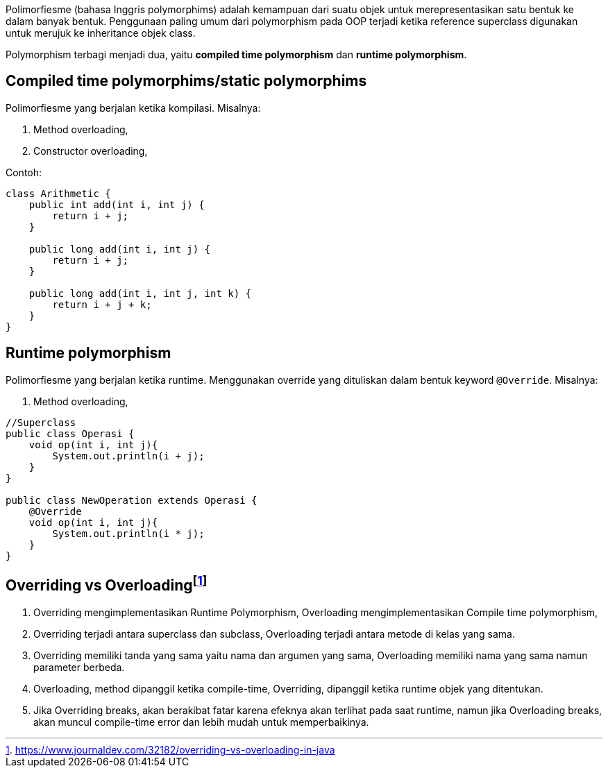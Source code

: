 :page-title       : Polymorphism
:page-signed-by   : Deo Valiandro. M <valiandrod@gmail.com>
:page-layout      : default
:page-category    : pbo

Polimorfiesme (bahasa Inggris polymorphims) adalah kemampuan dari suatu objek
untuk  merepresentasikan satu bentuk ke dalam banyak bentuk. Penggunaan paling
umum dari polymorphism pada OOP terjadi ketika reference superclass digunakan
untuk merujuk ke inheritance objek class.

Polymorphism terbagi menjadi dua, yaitu *compiled time polymorphism* dan
*runtime polymorphism*.


== Compiled time polymorphims/static polymorphims

Polimorfiesme yang berjalan ketika kompilasi. Misalnya:

. Method overloading,
. Constructor overloading,

Contoh:

[source, java]
----
class Arithmetic {
    public int add(int i, int j) {
        return i + j;
    }

    public long add(int i, int j) {
        return i + j;
    }

    public long add(int i, int j, int k) {
        return i + j + k;
    }
}
----


== Runtime polymorphism

Polimorfiesme yang berjalan ketika runtime. Menggunakan override yang dituliskan
dalam bentuk keyword `@Override`. Misalnya:

. Method overloading,

[source, java]
----
//Superclass
public class Operasi {
    void op(int i, int j){
        System.out.println(i + j);
    }
}

public class NewOperation extends Operasi {
    @Override
    void op(int i, int j){
        System.out.println(i * j);
    }
}
----

== Overriding vs Overloadingfootnote:[https://www.journaldev.com/32182/overriding-vs-overloading-in-java]

. Overriding mengimplementasikan Runtime Polymorphism, Overloading
    mengimplementasikan Compile time polymorphism,
. Overriding terjadi antara superclass dan subclass, Overloading terjadi antara
    metode di kelas yang sama.
. Overriding memiliki tanda yang sama yaitu nama dan argumen yang sama,
    Overloading memiliki nama yang sama namun parameter berbeda.
. Overloading, method dipanggil ketika compile-time, Overriding, dipanggil
    ketika runtime objek yang ditentukan.
. Jika Overriding breaks, akan berakibat fatar karena efeknya akan terlihat pada
    saat runtime, namun jika Overloading breaks, akan muncul compile-time error
    dan lebih mudah untuk memperbaikinya.
